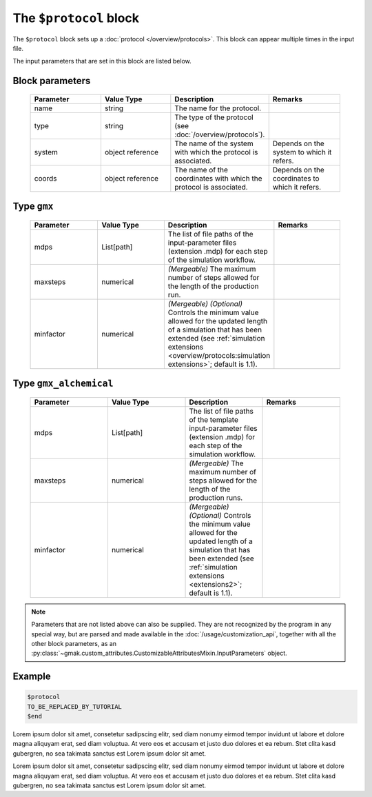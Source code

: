 
#######################
The ``$protocol`` block
#######################

The ``$protocol`` block sets up a :doc:`protocol </overview/protocols>`.
This block can appear multiple times in the input file.


The input parameters that are set in this block are listed below.

Block parameters
================

 .. list-table::
   :header-rows: 1
   :widths: 10 10 10 10
   :align: center

   * - Parameter
     - Value Type
     - Description
     - Remarks

   * - name
     - string
     -  The name for the protocol.
     - 
   * - type
     - string
     -  The type of the protocol (see :doc:`/overview/protocols`).
     - 
   * - system
     - object reference
     -  The name of the system with which the protocol is associated.
     - Depends on the system to which it refers. 
   * - coords
     - object reference
     -  The name of the coordinates with which the protocol is associated.
     - Depends on the coordinates to which it refers. 

Type ``gmx``
============

 .. list-table::
   :header-rows: 1
   :widths: 10 10 10 10
   :align: center

   * - Parameter
     - Value Type
     - Description
     - Remarks

   * - mdps
     - List[path]
     -  The list of file paths of the input-parameter files (extension .mdp) for each step of the simulation workflow.
     - 
   * - maxsteps
     - numerical
     - *(Mergeable)*  The maximum number of steps allowed for the length of the production run.
     - 
   * - minfactor
     - numerical
     - *(Mergeable)* *(Optional)* Controls the minimum value allowed for the updated length of a simulation that has been extended (see :ref:`simulation extensions <overview/protocols:simulation extensions>`; default is 1.1).
     - 

Type ``gmx_alchemical``
=======================

 .. list-table::
   :header-rows: 1
   :widths: 10 10 10 10
   :align: center

   * - Parameter
     - Value Type
     - Description
     - Remarks

   * - mdps
     - List[path]
     -  The list of file paths of the template input-parameter files (extension .mdp) for each step of the simulation workflow.
     - 
   * - maxsteps
     - numerical
     - *(Mergeable)*  The maximum number of steps allowed for the length of the production runs.
     - 
   * - minfactor
     - numerical
     - *(Mergeable)* *(Optional)* Controls the minimum value allowed for the updated length of a simulation that has been extended (see :ref:`simulation extensions <extensions2>`; default is 1.1).
     - 

.. note:: Parameters that are not listed above can also be supplied.
   They are not recognized by the program in any special way, but are
   parsed and made available in the :doc:`/usage/customization_api`,
   together with all the other block parameters, as an
   :py:class:`~gmak.custom_attributes.CustomizableAttributesMixin.InputParameters`
   object.

Example
=======

.. code-block:: gmi

    $protocol
    TO_BE_REPLACED_BY_TUTORIAL
    $end


Lorem ipsum dolor sit amet, consetetur sadipscing elitr, sed diam
nonumy eirmod tempor invidunt ut labore et dolore magna aliquyam
erat, sed diam voluptua. At vero eos et accusam et justo duo dolores
et ea rebum.  Stet clita kasd gubergren, no sea takimata sanctus est
Lorem ipsum dolor sit amet.

Lorem ipsum dolor sit amet, consetetur sadipscing elitr, sed diam
nonumy eirmod tempor invidunt ut labore et dolore magna aliquyam
erat, sed diam voluptua. At vero eos et accusam et justo duo dolores
et ea rebum.  Stet clita kasd gubergren, no sea takimata sanctus est
Lorem ipsum dolor sit amet.
